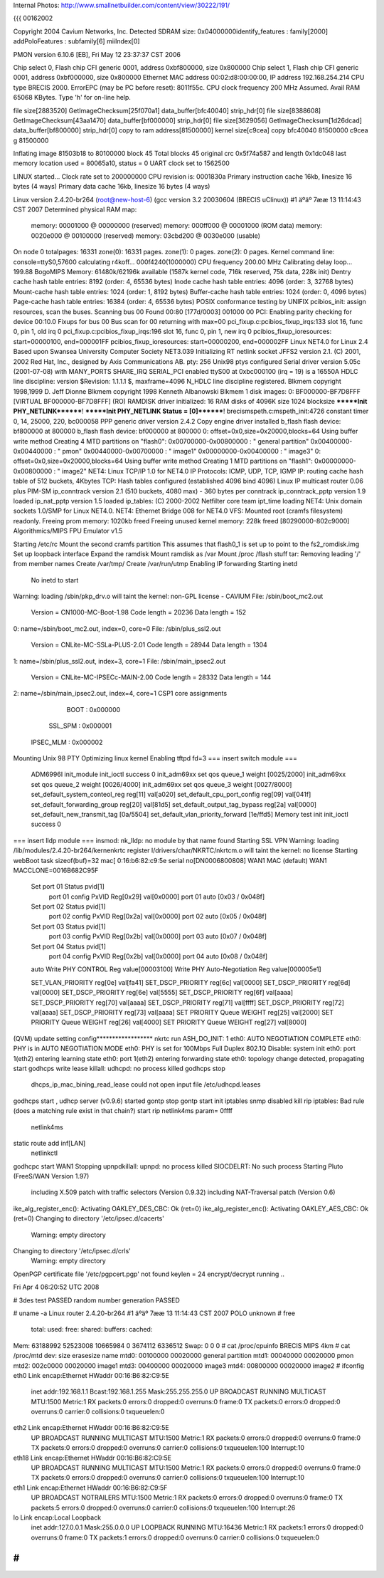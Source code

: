 Internal Photos: http://www.smallnetbuilder.com/content/view/30222/191/


{{{
00162002

Copyright 2004 Cavium Networks, Inc.
Detected SDRAM size: 0x04000000identify_features : family[2000]
addPoloFeatures : subfamily[6] miiIndex[0]

PMON version 6.10.6 [EB], Fri May 12 23:37:37 CST 2006

Chip select 0, Flash chip CFI generic 0001, address 0xbf800000, size 0x800000
Chip select 1, Flash chip CFI generic 0001, address 0xbf000000, size 0x800000
Ethernet MAC address 00:02:d8:00:00:00, IP address 192.168.254.214
CPU type BRECIS 2000. ErrorEPC (may be PC before reset): 8011f55c.
CPU clock frequency 200 MHz Assumed. Avail RAM 65068 KBytes.
Type 'h' for on-line help.



file size[2883520] GetImageChecksum[25f070a1] data_buffer[bfc40040] strip_hdr[0]
file size[8388608] GetImageChecksum[43aa1470] data_buffer[bf000000] strip_hdr[0]
file size[3629056] GetImageChecksum[1d26dcad] data_buffer[bf800000] strip_hdr[0]
copy to ram address[81500000] kernel size[c9cea]
copy bfc40040 81500000 c9cea
g 81500000

Inflating image 81503b18 to 80100000
block 45
Total blocks 45
original crc 0x5f74a587 and length 0x1dc048
last memory location used = 80065a10, status = 0
UART clock set to 1562500

LINUX started...
Clock rate set to 200000000
CPU revision is: 0001830a
Primary instruction cache 16kb, linesize 16 bytes (4 ways)
Primary data cache 16kb, linesize 16 bytes (4 ways)



Linux version 2.4.20-br264 (root@new-host-6) (gcc version 3.2 20030604 (BRECIS uClinux)) #1 äºäº 7ææ 13 11:14:43 CST 2007
Determined physical RAM map:
 memory: 00001000 @ 00000000 (reserved)
 memory: 000ff000 @ 00001000 (ROM data)
 memory: 0020e000 @ 00100000 (reserved)
 memory: 03cbd200 @ 0030e000 (usable)
On node 0 totalpages: 16331
zone(0): 16331 pages.
zone(1): 0 pages.
zone(2): 0 pages.
Kernel command line:  console=ttyS0,57600
calculating r4koff... 000f4240(1000000)
CPU frequency 200.00 MHz
Calibrating delay loop... 199.88 BogoMIPS
Memory: 61480k/62196k available (1587k kernel code, 716k reserved, 75k data, 228k init)
Dentry cache hash table entries: 8192 (order: 4, 65536 bytes)
Inode cache hash table entries: 4096 (order: 3, 32768 bytes)
Mount-cache hash table entries: 1024 (order: 1, 8192 bytes)
Buffer-cache hash table entries: 1024 (order: 0, 4096 bytes)
Page-cache hash table entries: 16384 (order: 4, 65536 bytes)
POSIX conformance testing by UNIFIX
pcibios_init: assign resources, scan the buses.
Scanning bus 00
Found 00:80 [177d/0003] 001000 00
PCI: Enabling parity checking for device 00:10.0
Fixups for bus 00
Bus scan for 00 returning with max=00
pci_fixup.c:pcibios_fixup_irqs:133 slot 16, func 0, pin 1, old irq 0
pci_fixup.c:pcibios_fixup_irqs:196 slot 16, func 0, pin 1, new irq 0
pcibios_fixup_ioresources: start=00000100, end=000001FF
pcibios_fixup_ioresources: start=00000200, end=000002FF
Linux NET4.0 for Linux 2.4
Based upon Swansea University Computer Society NET3.039
Initializing RT netlink socket
JFFS2 version 2.1. (C) 2001, 2002 Red Hat, Inc., designed by Axis Communications AB.
pty: 256 Unix98 ptys configured
Serial driver version 5.05c (2001-07-08) with MANY_PORTS SHARE_IRQ SERIAL_PCI enabled
ttyS00 at 0xbc000100 (irq = 19) is a 16550A
HDLC line discipline: version $Revision: 1.1.1.1 $, maxframe=4096
N_HDLC line discipline registered.
Blkmem copyright 1998,1999 D. Jeff Dionne
Blkmem copyright 1998 Kenneth Albanowski
Blkmem 1 disk images:
0: BF000000-BF7D8FFF [VIRTUAL BF000000-BF7D8FFF] (RO)
RAMDISK driver initialized: 16 RAM disks of 4096K size 1024 blocksize
*******Init PHY_NETLINK********!
*******Init PHY_NETLINK Status = [0]********!
brecismspeth.c:mspeth_init:4726 constant timer 0, 14, 25000, 220, bc000058
PPP generic driver version 2.4.2
Copy engine driver installed
b_flash flash device: bf800000 at 800000
b_flash flash device: bf000000 at 800000
0: offset=0x0,size=0x20000,blocks=64
Using buffer write method
Creating 4 MTD partitions on "flash0":
0x00700000-0x00800000 : " general partition"
0x00400000-0x00440000 : " pmon"
0x00440000-0x00700000 : " image1"
0x00000000-0x00400000 : " image3"
0: offset=0x0,size=0x20000,blocks=64
Using buffer write method
Creating 1 MTD partitions on "flash1":
0x00000000-0x00800000 : " image2"
NET4: Linux TCP/IP 1.0 for NET4.0
IP Protocols: ICMP, UDP, TCP, IGMP
IP: routing cache hash table of 512 buckets, 4Kbytes
TCP: Hash tables configured (established 4096 bind 4096)
Linux IP multicast router 0.06 plus PIM-SM
ip_conntrack version 2.1 (510 buckets, 4080 max) - 360 bytes per conntrack
ip_conntrack_pptp version 1.9 loaded
ip_nat_pptp version 1.5 loaded
ip_tables: (C) 2000-2002 Netfilter core team
ipt_time loading
NET4: Unix domain sockets 1.0/SMP for Linux NET4.0.
NET4: Ethernet Bridge 008 for NET4.0
VFS: Mounted root (cramfs filesystem) readonly.
Freeing prom memory: 1020kb freed
Freeing unused kernel memory: 228k freed [80290000-802c9000]
Algorithmics/MIPS FPU Emulator v1.5

Starting /etc/rc
Mount the second cramfs partition
This assumes that flash0_1 is set up to point to the fs2_romdisk.img
Set up loopback interface
Expand the ramdisk
Mount ramdisk as /var
Mount /proc
/flash stuff
tar: Removing leading '/' from member names
Create /var/tmp/
Create /var/run/utmp
Enabling IP forwarding
Starting inetd
  No inetd to start
Warning: loading /sbin/pkp_drv.o will taint the kernel: non-GPL license - CAVIUM
File: /sbin/boot_mc2.out
        Version = CN1000-MC-Boot-1.98
        Code length = 20236     Data length = 152
0: name=/sbin/boot_mc2.out, index=0, core=0
File: /sbin/plus_ssl2.out
        Version = CNLite-MC-SSLa-PLUS-2.01
        Code length = 28944     Data length = 1304
1: name=/sbin/plus_ssl2.out, index=3, core=1
File: /sbin/main_ipsec2.out
        Version = CNLite-MC-IPSECc-MAIN-2.00
        Code length = 28332     Data length = 144
2: name=/sbin/main_ipsec2.out, index=4, core=1
CSP1 core assignments
      BOOT : 0x000000
   SSL_SPM : 0x000001
 IPSEC_MLM : 0x000002
Mounting Unix 98 PTY
Optimizing linux kernel
Enabling tftpd
fd=3
=== insert switch module ===
    ADM6996I init_module
    init_ioctl success 0
    init_adm69xx set qos queue_1 weight [0025/2000]
    init_adm69xx set qos queue_2 weight [0026/4000]
    init_adm69xx set qos queue_3 weight [0027/8000]
    set_default_system_conteol_reg reg[11] val[a020]
    set_default_cpu_port_config reg[09] val[041f]
    set_default_forwarding_group reg[20] val[81d5]
    set_default_output_tag_bypass reg[2a] val[0000]
    set_default_new_transmit_tag [0a/5504]
    set_default_vlan_priority_forward [1e/ffd5]
    Memory test init
    init_ioctl success 0
=== insert lldp module ===
insmod: nk_lldp: no module by that name found
Starting SSL VPN
Warning: loading /lib/modules/2.4.20-br264/kernenkrtc register
l/drivers/char/NKRTC/nkrtcm.o will taint the kernel: no license
Starting webBoot task
sizeof(buf)=32
mac[ 0:16:b6:82:c9:5e
serial no[DN0006800808]
WAN1 MAC (default) WAN1 MACCLONE=0016B682C95F
    Set port 01 Status pvid[1]
        port 01 config PxVID Reg[0x29] val[0x0000]
        port 01 auto [0x03 / 0x048f]
    Set port 02 Status pvid[1]
        port 02 config PxVID Reg[0x2a] val[0x0000]
        port 02 auto [0x05 / 0x048f]
    Set port 03 Status pvid[1]
        port 03 config PxVID Reg[0x2b] val[0x0000]
        port 03 auto [0x07 / 0x048f]
    Set port 04 Status pvid[1]
        port 04 config PxVID Reg[0x2b] val[0x0000]
        port 04 auto [0x08 / 0x048f]
    auto
    Write PHY CONTROL Reg value[00003100]
    Write PHY Auto-Negotiation Reg value[000005e1]

    SET_VLAN_PRIORITY reg[0e] val[fa41]
    SET_DSCP_PRIORITY reg[6c] val[0000]
    SET_DSCP_PRIORITY reg[6d] val[0000]
    SET_DSCP_PRIORITY reg[6e] val[5555]
    SET_DSCP_PRIORITY reg[6f] val[aaaa]
    SET_DSCP_PRIORITY reg[70] val[aaaa]
    SET_DSCP_PRIORITY reg[71] val[ffff]
    SET_DSCP_PRIORITY reg[72] val[aaaa]
    SET_DSCP_PRIORITY reg[73] val[aaaa]
    SET PRIORITY Queue WEIGHT reg[25] val[2000]
    SET PRIORITY Queue WEIGHT reg[26] val[4000]
    SET PRIORITY Queue WEIGHT reg[27] val[8000]
(QVM) update setting config******************
nkrtc run
ASH_DO_INIT: 1
eth0: AUTO NEGOTIATION COMPLETE
eth0: PHY is in AUTO NEGOTIATION MODE
eth0: PHY is set for 100Mbps Full Duplex
802.1Q Disable: system init
eth0: port 1(eth2) entering learning state
eth0: port 1(eth2) entering forwarding state
eth0: topology change detected, propagating
start
godhcps write lease
killall: udhcpd: no process killed
godhcps stop
 dhcps_ip_mac_bining_read_lease could not open input file /etc/udhcpd.leases
godhcps start
, udhcp server (v0.9.6) started
gontp stop
gontp start
init iptables
snmp disabled
kill rip
iptables: Bad rule (does a matching rule exist in that chain?)
start rip
netlink4ms param= 0ffff
    netlink4ms
static route add inf[LAN]
    netlinkctl
godhcpc start WAN1
Stopping upnpdkillall: upnpd: no process killed
SIOCDELRT: No such process
Starting Pluto (FreeS/WAN Version 1.97)
  including X.509 patch with traffic selectors (Version 0.9.32)
  including NAT-Traversal patch (Version 0.6)
ike_alg_register_enc(): Activating OAKLEY_DES_CBC: Ok (ret=0)
ike_alg_register_enc(): Activating OAKLEY_AES_CBC: Ok (ret=0)
Changing to directory '/etc/ipsec.d/cacerts'
  Warning: empty directory
Changing to directory '/etc/ipsec.d/crls'
  Warning: empty directory
OpenPGP certificate file '/etc/pgpcert.pgp' not found
keylen = 24
encrypt/decrypt running ..

Fri Apr  4 06:20:52 UTC 2008

# 3des test PASSED
random number generation PASSED

# uname -a
Linux router 2.4.20-br264 #1 äºäº 7ææ 13 11:14:43 CST 2007 POLO unknown
# free
        total:    used:    free:  shared: buffers:  cached:
Mem:  63188992 52523008 10665984        0  3674112  6336512
Swap:        0        0        0
# cat /proc/cpuinfo
BRECIS MIPS 4km
# cat /proc/mtd
dev:    size   erasesize  name
mtd0: 00100000 00020000  general partition
mtd1: 00040000 00020000  pmon
mtd2: 002c0000 00020000  image1
mtd3: 00400000 00020000  image3
mtd4: 00800000 00020000  image2
# ifconfig
eth0      Link encap:Ethernet  HWaddr 00:16:B6:82:C9:5E
          inet addr:192.168.1.1  Bcast:192.168.1.255  Mask:255.255.255.0
          UP BROADCAST RUNNING MULTICAST  MTU:1500  Metric:1
          RX packets:0 errors:0 dropped:0 overruns:0 frame:0
          TX packets:0 errors:0 dropped:0 overruns:0 carrier:0
          collisions:0 txqueuelen:0

eth2      Link encap:Ethernet  HWaddr 00:16:B6:82:C9:5E
          UP BROADCAST RUNNING MULTICAST  MTU:1500  Metric:1
          RX packets:0 errors:0 dropped:0 overruns:0 frame:0
          TX packets:0 errors:0 dropped:0 overruns:0 carrier:0
          collisions:0 txqueuelen:100
          Interrupt:10

eth18     Link encap:Ethernet  HWaddr 00:16:B6:82:C9:5E
          UP BROADCAST RUNNING MULTICAST  MTU:1500  Metric:1
          RX packets:0 errors:0 dropped:0 overruns:0 frame:0
          TX packets:0 errors:0 dropped:0 overruns:0 carrier:0
          collisions:0 txqueuelen:100
          Interrupt:10

eth1      Link encap:Ethernet  HWaddr 00:16:B6:82:C9:5F
          UP BROADCAST NOTRAILERS  MTU:1500  Metric:1
          RX packets:0 errors:0 dropped:0 overruns:0 frame:0
          TX packets:5 errors:0 dropped:0 overruns:0 carrier:0
          collisions:0 txqueuelen:100
          Interrupt:26

lo        Link encap:Local Loopback
          inet addr:127.0.0.1  Mask:255.0.0.0
          UP LOOPBACK RUNNING  MTU:16436  Metric:1
          RX packets:1 errors:0 dropped:0 overruns:0 frame:0
          TX packets:1 errors:0 dropped:0 overruns:0 carrier:0
          collisions:0 txqueuelen:0

#
}}}

